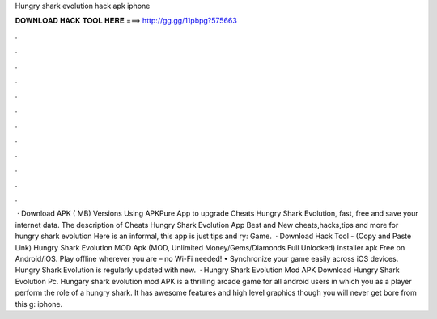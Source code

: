 Hungry shark evolution hack apk iphone

𝐃𝐎𝐖𝐍𝐋𝐎𝐀𝐃 𝐇𝐀𝐂𝐊 𝐓𝐎𝐎𝐋 𝐇𝐄𝐑𝐄 ===> http://gg.gg/11pbpg?575663

.

.

.

.

.

.

.

.

.

.

.

.

 · Download APK ( MB) Versions Using APKPure App to upgrade Cheats Hungry Shark Evolution, fast, free and save your internet data. The description of Cheats Hungry Shark Evolution App Best and New cheats,hacks,tips and more for hungry shark evolution Here is an informal, this app is just tips and ry: Game.  · Download Hack Tool -  (Copy and Paste Link) Hungry Shark Evolution MOD Apk (MOD, Unlimited Money/Gems/Diamonds Full Unlocked) installer apk Free on Android/iOS. Play offline wherever you are – no Wi-Fi needed! • Synchronize your game easily across iOS devices. Hungry Shark Evolution is regularly updated with new.  · Hungry Shark Evolution Mod APK Download Hungry Shark Evolution Pc. Hungary shark evolution mod APK is a thrilling arcade game for all android users in which you as a player perform the role of a hungry shark. It has awesome features and high level graphics though you will never get bore from this g: iphone.